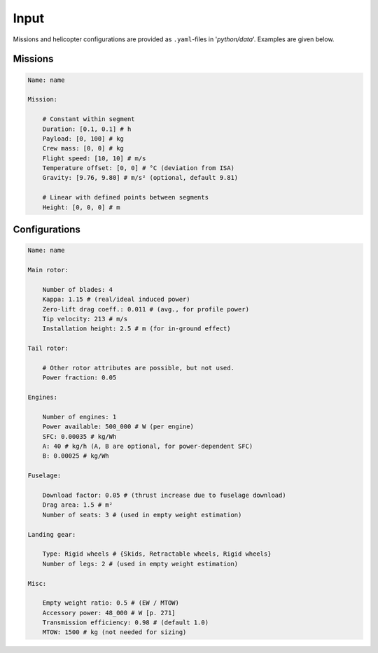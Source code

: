 
Input
=====

Missions and helicopter configurations are provided as ``.yaml``-files in '*python/data*'. Examples are given below.

Missions
--------

.. code-block:: yaml

    Name: name

    Mission:
        
        # Constant within segment
        Duration: [0.1, 0.1] # h
        Payload: [0, 100] # kg
        Crew mass: [0, 0] # kg
        Flight speed: [10, 10] # m/s
        Temperature offset: [0, 0] # °C (deviation from ISA)
        Gravity: [9.76, 9.80] # m/s² (optional, default 9.81)
        
        # Linear with defined points between segments
        Height: [0, 0, 0] # m


Configurations
--------------

.. code-block:: yaml

    Name: name

    Main rotor:
        
        Number of blades: 4
        Kappa: 1.15 # (real/ideal induced power)
        Zero-lift drag coeff.: 0.011 # (avg., for profile power)
        Tip velocity: 213 # m/s
        Installation height: 2.5 # m (for in-ground effect)

    Tail rotor:
        
        # Other rotor attributes are possible, but not used.
        Power fraction: 0.05

    Engines:

        Number of engines: 1
        Power available: 500_000 # W (per engine)
        SFC: 0.00035 # kg/Wh 
        A: 40 # kg/h (A, B are optional, for power-dependent SFC)
        B: 0.00025 # kg/Wh

    Fuselage:

        Download factor: 0.05 # (thrust increase due to fuselage download)
        Drag area: 1.5 # m²
        Number of seats: 3 # (used in empty weight estimation)

    Landing gear:

        Type: Rigid wheels # {Skids, Retractable wheels, Rigid wheels}
        Number of legs: 2 # (used in empty weight estimation)

    Misc:

        Empty weight ratio: 0.5 # (EW / MTOW)
        Accessory power: 48_000 # W [p. 271]
        Transmission efficiency: 0.98 # (default 1.0)
        MTOW: 1500 # kg (not needed for sizing)